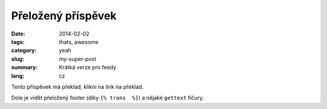 Přeložený příspěvek
###################

:date: 2014-02-02
:tags: thats, awesome
:category: yeah
:slug: my-super-post
:summary: Krátká verze pro feedy
:lang: cz

Tento příspěvek má překlad, klikni na link na překlad.

Dole je vidět přeložený footer (díky ``{% trans  %}``) a nějaké ``gettext`` fičury.
